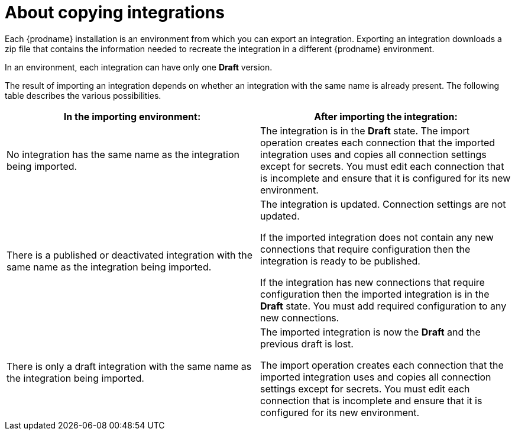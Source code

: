 [id='about-copying-integrations']
= About copying integrations

Each {prodname} installation is an environment from which you 
can export an integration. Exporting an integration downloads a zip file 
that contains the information needed to recreate the integration in a 
different {prodname} environment. 

In an environment, each integration can have only one *Draft* version.

The result of importing an integration depends on whether an integration with
the same name is already present. The following table describes the various
possibilities.

[cols=2*,options="header"]
|===
|In the importing environment:
|After importing the integration:

|No integration has the same name as the integration being imported.
|The integration is in the *Draft* state. The import operation creates each 
connection that the imported integration uses and copies all connection 
settings except for secrets. You must edit each connection that is incomplete 
and ensure that it is configured for its new environment. 

|There is a published or deactivated integration with the same name as the 
integration being imported.
|The integration is updated. Connection settings are not updated.

If the imported integration does not contain any new connections that
require configuration then the integration is ready to be published. 

If the integration has new connections that require configuration then the
imported integration is in the *Draft* state. You must add required
configuration to any new connections. 

|There is only a draft integration with the same name as the integration being 
imported.
|The imported integration is now the *Draft* and the previous draft is lost. 

The import operation creates each 
connection that the imported integration uses and copies all connection 
settings except for secrets. You must edit each connection that is incomplete 
and ensure that it is configured for its new environment. 
|===
 
